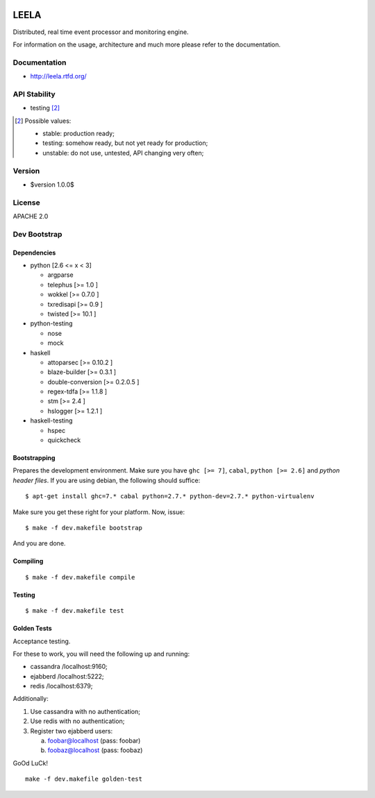 .. image:: http://locastyle.locaweb.com.br/img/logoLocaweb.png

=====
LEELA
=====

Distributed, real time event processor and monitoring engine.

For information on the usage, architecture and much more please refer
to the documentation.

Documentation
=============

* http://leela.rtfd.org/

API Stability
=============

* testing [2]_

.. [2] Possible values:

       * stable: production ready;
       * testing: somehow ready, but not yet ready for production;
       * unstable: do not use, untested, API changing very often;

Version
=======

* $version 1.0.0$

License
=======

APACHE 2.0

Dev Bootstrap
=============

Dependencies
------------

* python              [2.6 <= x < 3]

  * argparse

  * telephus          [>= 1.0      ]

  * wokkel            [>= 0.7.0    ]

  * txredisapi        [>= 0.9      ]

  * twisted           [>= 10.1     ]

* python-testing

  * nose

  * mock

* haskell

  * attoparsec        [>= 0.10.2   ]

  * blaze-builder     [>= 0.3.1    ]

  * double-conversion [>= 0.2.0.5  ]

  * regex-tdfa        [>= 1.1.8    ]

  * stm               [>= 2.4      ]

  * hslogger          [>= 1.2.1    ]

* haskell-testing

  * hspec

  * quickcheck

Bootstrapping
-------------

Prepares the development environment. Make sure you have ``ghc [>=
7]``, ``cabal``, ``python [>= 2.6]`` and *python header files*. If you
are using debian, the following should suffice::

  $ apt-get install ghc=7.* cabal python=2.7.* python-dev=2.7.* python-virtualenv

Make sure you get these right for your platform. Now, issue::

  $ make -f dev.makefile bootstrap

And you are done.

Compiling
---------
::

  $ make -f dev.makefile compile

Testing
-------
::

  $ make -f dev.makefile test


Golden Tests
------------

Acceptance testing.

For these to work, you will need the following
up and running:

* cassandra /localhost:9160;

* ejabberd  /localhost:5222;

* redis     /localhost:6379;

Additionally:

1. Use cassandra with no authentication;

2. Use redis with no authentication;

3. Register two ejabberd users:

   a. foobar@localhost (pass: foobar)

   b. foobaz@localhost (pass: foobaz)

GoOd LuCk!

::

  make -f dev.makefile golden-test
